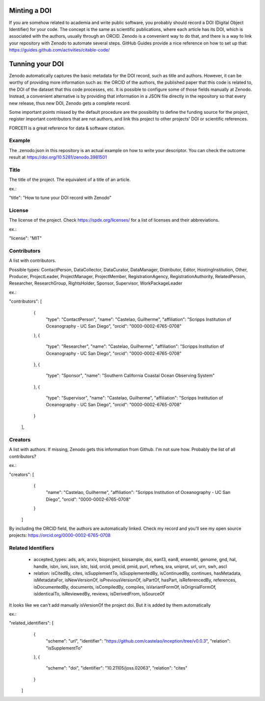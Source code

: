 
.. image:: https://zenodo.org/badge/DOI/10.5281/zenodo.3981501.svg
   :target: https://doi.org/10.5281/zenodo.3981501

=============
Minting a DOI
=============

If you are somehow related to academia and write public software, you probably should record a DOI (Digital Object Identifier) for your code.
The concept is the same as scientific publications, where each article has its DOI, which is associated with the authors, usually through an ORCID.
Zenodo is a convenient way to do that, and there is a way to link your repository with Zenodo to automate several steps.
GitHub Guides provide a nice reference on how to set up that: https://guides.github.com/activities/citable-code/

================
Tunning your DOI
================

Zenodo automatically captures the basic metadata for the DOI record, such as title and authors. However, it can be worthy of providing more information such as: the ORCID of the authors, the published paper that this code is related to, the DOI of the dataset that this code processes, etc.
It is possible to configure some of those fields manually at Zenodo. Instead, a convenient alternative is by providing that information in a JSON file directly in the repository so that every new release, thus new DOI, Zenodo gets a complete record.

Some important points missed by the default procedure are the possibility to define the funding source for the project, register important contributors that are not authors, and link this project to other projects' DOI or scientific references.

FORCE11 is a great reference for data & software citation.

Example
-------

The .zenodo.json in this repository is an actual example on how to write your descriptor.
You can check the outcome result at https://doi.org/10.5281/zenodo.3981501

Title
-----

The title of the project. The equivalent of a title of an article.

ex.:

"title": "How to tune your DOI record with Zenodo"


License
-------

The license of the project. Check https://spdx.org/licenses/ for a list of
licenses and their abbreviations.

ex.:

"license": "MIT"

Contributors
------------

A list with contributors.

Possible types: ContactPerson, DataCollector, DataCurator, DataManager, Distributor, Editor, HostingInstitution, Other, Producer, ProjectLeader, ProjectManager, ProjectMember, RegistrationAgency, RegistrationAuthority, RelatedPerson, Researcher, ResearchGroup, RightsHolder, Sponsor, Supervisor, WorkPackageLeader

ex.:

"contributors": [
    {
      "type": "ContactPerson",
      "name": "Castelao, Guilherme",
      "affiliation": "Scripps Institution of Oceanography - UC San Diego",
      "orcid": "0000-0002-6765-0708"
    },
    {
      "type": "Researcher",
      "name": "Castelao, Guilherme",
      "affiliation": "Scripps Institution of Oceanography - UC San Diego",
      "orcid": "0000-0002-6765-0708"
    },
    {
      "type": "Sponsor",
      "name": "Southern California Coastal Ocean Observing System"
    },
    {
      "type": "Supervisor",
      "name": "Castelao, Guilherme",
      "affiliation": "Scripps Institution of Oceanography - UC San Diego",
      "orcid": "0000-0002-6765-0708"
    }
  ],

Creators
--------

A list with authors. If missing, Zenodo gets this information from Github. I'm not sure how. Probably the list of all contributors?

ex.:

"creators": [
    {
      "name": "Castelao, Guilherme",
      "affiliation": "Scripps Institution of Oceanography - UC San Diego",
      "orcid": "0000-0002-6765-0708"
    }
  ]


By including the ORCID field, the authors are automatically linked. Check my record and you'll see my open source projects: https://orcid.org/0000-0002-6765-0708

Related Identifiers
-------------------

 - accepted_types: ads, ark, arxiv, bioproject, biosample, doi, ean13, ean8, ensembl, genome, gnd, hal, handle, isbn, isni, issn, istc, lsid, orcid, pmcid, pmid, purl, refseq, sra, uniprot, url, urn, swh, ascl

 - relation: isCitedBy, cites, isSupplementTo, isSupplementedBy, isContinuedBy, continues, hasMetadata, isMetadataFor, isNewVersionOf, isPreviousVersionOf, isPartOf, hasPart, isReferencedBy, references, isDocumentedBy, documents, isCompiledBy, compiles, isVariantFormOf, isOrignialFormOf, isIdenticalTo, isReviewedBy, reviews, isDerivedFrom, isSourceOf

It looks like we can't add manually isVersionOf the project doi. But it is added by them automatically

ex.:

"related_identifiers": [
        {
            "scheme": "url",
            "identifier": "https://github.com/castelao/inception/tree/v0.0.3",
            "relation": "isSupplementTo"
        },
        {
            "scheme": "doi",
            "identifier": "10.21105/joss.02063",
            "relation": "cites"
        }
    ]

